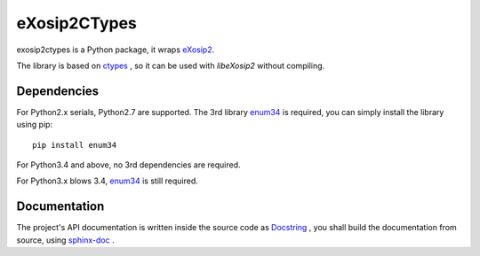 eXosip2CTypes
=============

exosip2ctypes is a Python package,
it wraps `eXosip2`_.

The library is based on `ctypes`_ ,
so it can be used with `libeXosip2` without compiling.

Dependencies
------------
For Python2.x serials, Python2.7 are supported.
The 3rd library `enum34`_ is required,
you can simply install the library using pip::

    pip install enum34

For Python3.4 and above, no 3rd dependencies are required.

For Python3.x blows 3.4, `enum34`_ is still required.

Documentation
-------------
The project's API documentation is written inside the source code as `Docstring`_ ,
you shall build the documentation from source, using `sphinx-doc`_ .

.. _eXosip2: http://www.antisip.com/exosip2-toolkit

.. _ctypes: http://docs.python.org/3/library/ctypes.html>

.. _enum34: http://pypi.python.org/pypi/enum34

.. _Docstring: http://www.python.org/dev/peps/pep-0257/

.. _sphinx-doc: http://sphinx-doc.org/